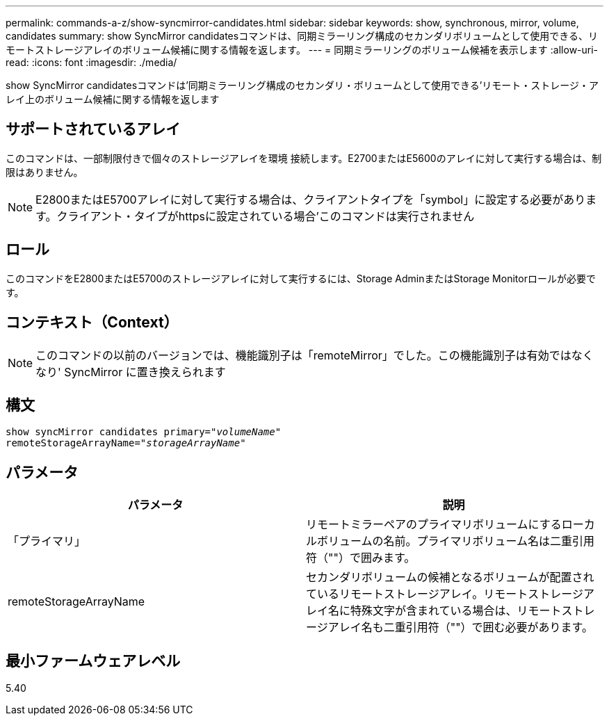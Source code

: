---
permalink: commands-a-z/show-syncmirror-candidates.html 
sidebar: sidebar 
keywords: show, synchronous, mirror, volume, candidates 
summary: show SyncMirror candidatesコマンドは、同期ミラーリング構成のセカンダリボリュームとして使用できる、リモートストレージアレイのボリューム候補に関する情報を返します。 
---
= 同期ミラーリングのボリューム候補を表示します
:allow-uri-read: 
:icons: font
:imagesdir: ./media/


[role="lead"]
show SyncMirror candidatesコマンドは'同期ミラーリング構成のセカンダリ・ボリュームとして使用できる'リモート・ストレージ・アレイ上のボリューム候補に関する情報を返します



== サポートされているアレイ

このコマンドは、一部制限付きで個々のストレージアレイを環境 接続します。E2700またはE5600のアレイに対して実行する場合は、制限はありません。

[NOTE]
====
E2800またはE5700アレイに対して実行する場合は、クライアントタイプを「symbol」に設定する必要があります。クライアント・タイプがhttpsに設定されている場合'このコマンドは実行されません

====


== ロール

このコマンドをE2800またはE5700のストレージアレイに対して実行するには、Storage AdminまたはStorage Monitorロールが必要です。



== コンテキスト（Context）

[NOTE]
====
このコマンドの以前のバージョンでは、機能識別子は「remoteMirror」でした。この機能識別子は有効ではなくなり' SyncMirror に置き換えられます

====


== 構文

[listing, subs="+macros"]
----
pass:quotes[show syncMirror candidates primary="_volumeName_"
remoteStorageArrayName="_storageArrayName_"]
----


== パラメータ

[cols="2*"]
|===
| パラメータ | 説明 


 a| 
「プライマリ」
 a| 
リモートミラーペアのプライマリボリュームにするローカルボリュームの名前。プライマリボリューム名は二重引用符（""）で囲みます。



 a| 
remoteStorageArrayName
 a| 
セカンダリボリュームの候補となるボリュームが配置されているリモートストレージアレイ。リモートストレージアレイ名に特殊文字が含まれている場合は、リモートストレージアレイ名も二重引用符（""）で囲む必要があります。

|===


== 最小ファームウェアレベル

5.40
